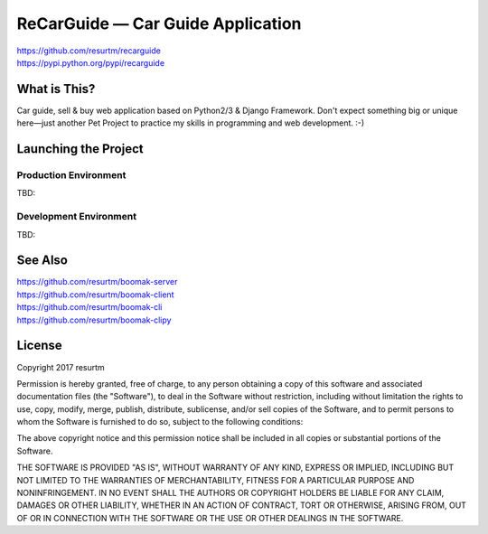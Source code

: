 ReCarGuide — Car Guide Application
==================================

.. image:: https://travis-ci.org/resurtm/recarguide.svg?branch=master
    :target: https://travis-ci.org/resurtm/recarguide

.. image:: https://badge.fury.io/py/recarguide.svg
    :target: https://badge.fury.io/py/recarguide

| https://github.com/resurtm/recarguide
| https://pypi.python.org/pypi/recarguide

What is This?
-------------

Car guide, sell & buy web application based on Python2/3 & Django Framework.
Don't expect something big or unique here—just another Pet Project to practice
my skills in programming and web development. :-)

Launching the Project
---------------------

Production Environment
**********************

TBD:

Development Environment
***********************

TBD:

See Also
--------

| https://github.com/resurtm/boomak-server
| https://github.com/resurtm/boomak-client
| https://github.com/resurtm/boomak-cli
| https://github.com/resurtm/boomak-clipy

License
-------

Copyright 2017 resurtm

Permission is hereby granted, free of charge, to any person obtaining a copy of
this software and associated documentation files (the "Software"), to deal in
the Software without restriction, including without limitation the rights to
use, copy, modify, merge, publish, distribute, sublicense, and/or sell copies of
the Software, and to permit persons to whom the Software is furnished to do so,
subject to the following conditions:

The above copyright notice and this permission notice shall be included in all
copies or substantial portions of the Software.

THE SOFTWARE IS PROVIDED "AS IS", WITHOUT WARRANTY OF ANY KIND, EXPRESS OR
IMPLIED, INCLUDING BUT NOT LIMITED TO THE WARRANTIES OF MERCHANTABILITY, FITNESS
FOR A PARTICULAR PURPOSE AND NONINFRINGEMENT. IN NO EVENT SHALL THE AUTHORS OR
COPYRIGHT HOLDERS BE LIABLE FOR ANY CLAIM, DAMAGES OR OTHER LIABILITY, WHETHER
IN AN ACTION OF CONTRACT, TORT OR OTHERWISE, ARISING FROM, OUT OF OR IN
CONNECTION WITH THE SOFTWARE OR THE USE OR OTHER DEALINGS IN THE SOFTWARE.
